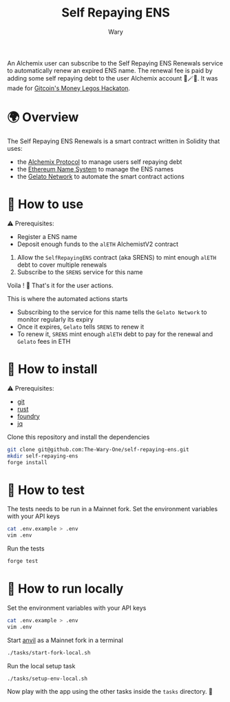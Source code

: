 #+title: Self Repaying ENS
#+author: Wary

An Alchemix user can subscribe to the Self Repaying ENS Renewals service to automatically renew an expired ENS name. The renewal fee is paid by adding some self repaying debt to the user Alchemix account 🧙🪄💸. It was made for [[https://gitcoin.co/hackathon/moneylegos][Gitcoin's Money Legos Hackaton]].


* 🌍 Overview

The Self Repaying ENS Renewals is a smart contract written in Solidity that uses:
- the [[https://alchemix.fi/][Alchemix Protocol]] to manage users self repaying debt
- the [[https://ens.domains/][Ethereum Name System]] to manage the ENS names
- the [[https://www.gelato.network/][Gelato Network]] to automate the smart contract actions


* 🧐 How to use

⚠ Prerequisites:
- Register a ENS name
- Deposit enough funds to the =alETH= AlchemistV2 contract

1. Allow the =SelfRepayingENS= contract (aka SRENS) to mint enough =alETH= debt to cover multiple renewals
2. Subscribe to the =SRENS= service for this name

Voila ! 🥳
That's it for the user actions.

This is where the automated actions starts
- Subscribing to the service for this name tells the =Gelato Network= to monitor regularly its expiry
- Once it expires, =Gelato= tells =SRENS= to renew it
- To renew it, =SRENS= mint enough =alETH= debt to pay for the renewal and =Gelato= fees in ETH


* 🚚 How to install

⚠ Prerequisites:
- [[https://git-scm.com/downloads][git]]
- [[https://www.rust-lang.org/][rust]]
- [[https://book.getfoundry.sh/getting-started/installation][foundry]]
- [[https://stedolan.github.io/jq/][jq]]

Clone this repository and install the dependencies
#+begin_src bash
git clone git@github.com:The-Wary-One/self-repaying-ens.git
mkdir self-repaying-ens
forge install
#+end_src


* 👷 How to test

The tests needs to be run in a Mainnet fork.
Set the environment variables with your API keys
#+begin_src bash
cat .env.example > .env
vim .env
#+end_src

Run the tests
#+begin_src bash
forge test
#+end_src


* 🏃 How to run locally

Set the environment variables with your API keys
#+begin_src bash
cat .env.example > .env
vim .env
#+end_src

Start [[https://book.getfoundry.sh/anvil/][anvil]] as a Mainnet fork in a terminal
#+begin_src bash
./tasks/start-fork-local.sh
#+end_src

Run the local setup task
#+begin_src bash
./tasks/setup-env-local.sh
#+end_src

Now play with the app using the other tasks inside the =tasks= directory. 🥳


